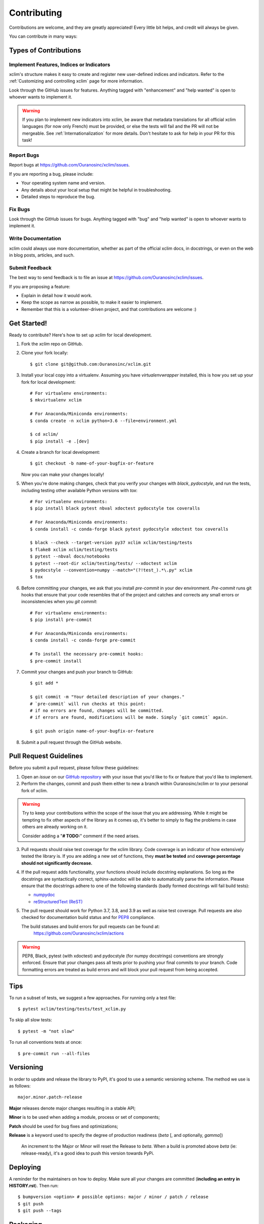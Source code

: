 ============
Contributing
============

Contributions are welcome, and they are greatly appreciated! Every little bit
helps, and credit will always be given.

You can contribute in many ways:

Types of Contributions
----------------------

Implement Features, Indices or Indicators
~~~~~~~~~~~~~~~~~~~~~~~~~~~~~~~~~~~~~~~~~

xclim's structure makes it easy to create and register new user-defined indices and indicators. Refer to the :ref:`Customizing and controlling xclim` page for more information.

Look through the GitHub issues for features. Anything tagged with "enhancement"
and "help wanted" is open to whoever wants to implement it.

.. warning::
     If you plan to implement new indicators into xclim, be aware that metadata translations
     for all official xclim languages (for now only French) must be provided, or else the tests
     will fail and the PR will not be mergeable. See :ref:`Internationalization` for more details.
     Don't hesitate to ask for help in your PR for this task!

Report Bugs
~~~~~~~~~~~

Report bugs at https://github.com/Ouranosinc/xclim/issues.

If you are reporting a bug, please include:

* Your operating system name and version.
* Any details about your local setup that might be helpful in troubleshooting.
* Detailed steps to reproduce the bug.

Fix Bugs
~~~~~~~~

Look through the GitHub issues for bugs. Anything tagged with "bug" and "help
wanted" is open to whoever wants to implement it.

Write Documentation
~~~~~~~~~~~~~~~~~~~

xclim could always use more documentation, whether as part of the
official xclim docs, in docstrings, or even on the web in blog posts,
articles, and such.

Submit Feedback
~~~~~~~~~~~~~~~

The best way to send feedback is to file an issue at https://github.com/Ouranosinc/xclim/issues.

If you are proposing a feature:

* Explain in detail how it would work.
* Keep the scope as narrow as possible, to make it easier to implement.
* Remember that this is a volunteer-driven project, and that contributions are welcome :)

Get Started!
------------

Ready to contribute? Here's how to set up `xclim` for local development.

1. Fork the `xclim` repo on GitHub.

2. Clone your fork locally::

    $ git clone git@github.com:Ouranosinc/xclim.git

3. Install your local copy into a virtualenv. Assuming you have `virtualenvwrapper` installed, this is how you set up your fork for local development::

    # For virtualenv environments:
    $ mkvirtualenv xclim

    # For Anaconda/Miniconda environments:
    $ conda create -n xclim python=3.6 --file=environment.yml

    $ cd xclim/
    $ pip install -e .[dev]

4. Create a branch for local development::

    $ git checkout -b name-of-your-bugfix-or-feature

   Now you can make your changes locally!

5. When you're done making changes, check that you verify your changes with `black`, `pydocstyle`, and run the tests, including testing other available Python versions with `tox`::

    # For virtualenv environments:
    $ pip install black pytest nbval xdoctest pydocstyle tox coveralls

    # For Anaconda/Miniconda environments:
    $ conda install -c conda-forge black pytest pydocstyle xdoctest tox coveralls

    $ black --check --target-version py37 xclim xclim/testing/tests
    $ flake8 xclim xclim/testing/tests
    $ pytest --nbval docs/notebooks
    $ pytest --root-dir xclim/testing/tests/ --xdoctest xclim
    $ pydocstyle --convention=numpy --match="(?!test_).*\.py" xclim
    $ tox

6. Before committing your changes, we ask that you install `pre-commit` in your dev environment. `Pre-commit` runs git hooks that ensure that your code resembles that of the project and catches and corrects any small errors or inconsistencies when you `git commit`::

    # For virtualenv environments:
    $ pip install pre-commit

    # For Anaconda/Miniconda environments:
    $ conda install -c conda-forge pre-commit

    # To install the necessary pre-commit hooks:
    $ pre-commit install

7. Commit your changes and push your branch to GitHub::

    $ git add *

    $ git commit -m "Your detailed description of your changes."
    # `pre-commit` will run checks at this point:
    # if no errors are found, changes will be committed.
    # if errors are found, modifications will be made. Simply `git commit` again.

    $ git push origin name-of-your-bugfix-or-feature

8. Submit a pull request through the GitHub website.

Pull Request Guidelines
-----------------------

Before you submit a pull request, please follow these guidelines:

1. Open an *issue* on our `GitHub repository`_ with your issue that you'd like to fix or feature that you'd like to implement.
2. Perform the changes, commit and push them either to new a branch within Ouranosinc/xclim or to your personal fork of xclim.

.. warning::
     Try to keep your contributions within the scope of the issue that you are addressing.
     While it might be tempting to fix other aspects of the library as it comes up, it's better to
     simply to flag the problems in case others are already working on it.

     Consider adding a "**# TODO:**" comment if the need arises.

3. Pull requests should raise test coverage for the xclim library. Code coverage is an indicator of how extensively tested the library is.
   If you are adding a new set of functions, they **must be tested** and **coverage percentage should not significantly decrease.**
4. If the pull request adds functionality, your functions should include docstring explanations.
   So long as the docstrings are syntactically correct, sphinx-autodoc will be able to automatically parse the information.
   Please ensure that the docstrings adhere to one of the following standards (badly formed docstrings will fail build tests):

   * `numpydoc`_
   * `reStructuredText (ReST)`_

5. The pull request should work for Python 3.7, 3.8, and 3.9 as well as raise test coverage.
   Pull requests are also checked for documentation build status and for `PEP8`_ compliance.

   The build statuses and build errors for pull requests can be found at:
    https://github.com/Ouranosinc/xclim/actions

.. warning::
    PEP8, Black, pytest (with xdoctest) and pydocstyle (for numpy docstrings) conventions are strongly enforced.
    Ensure that your changes pass all tests prior to pushing your final commits to your branch.
    Code formatting errors are treated as build errors and will block your pull request from being accepted.

Tips
----

To run a subset of tests, we suggest a few approaches. For running only a test file::

    $ pytest xclim/testing/tests/test_xclim.py

To skip all slow tests::

    $ pytest -m "not slow"

To run all conventions tests at once::

    $ pre-commit run --all-files

Versioning
----------

In order to update and release the library to PyPI, it's good to use a semantic versioning scheme.
The method we use is as follows::

  major.minor.patch-release

**Major** releases denote major changes resulting in a stable API;

**Minor** is to be used when adding a module, process or set of components;

**Patch** should be used for bug fixes and optimizations;

**Release** is a keyword used to specify the degree of production readiness (`beta` [, and optionally, `gamma`])

  An increment to the Major or Minor will reset the Release to `beta`. When a build is promoted above `beta` (ie: release-ready), it's a good idea to push this version towards PyPi.

Deploying
---------

A reminder for the maintainers on how to deploy.
Make sure all your changes are committed (**including an entry in HISTORY.rst**).
Then run::

$ bumpversion <option> # possible options: major / minor / patch / release
$ git push
$ git push --tags

Packaging
---------

When test coverage and stability is adequate, maintainers should update the pip-installable package (wheel) on PyPI.
In order to do this, you will need the following libraries installed:

* twine
* setuptools
* wheel

.. TODO::

    Finish the packaging documentation

.. _`numpydoc`: https://github.com/numpy/numpy/blob/master/doc/HOWTO_DOCUMENT.rst.txt
.. _`reStructuredText (ReST)`: https://www.jetbrains.com/help/pycharm/using-docstrings-to-specify-types.html
.. _`GitHub Repository`: https://github.com/Ouranosinc/xclim
.. _`PEP8`: https://www.python.org/dev/peps/pep-0008/
